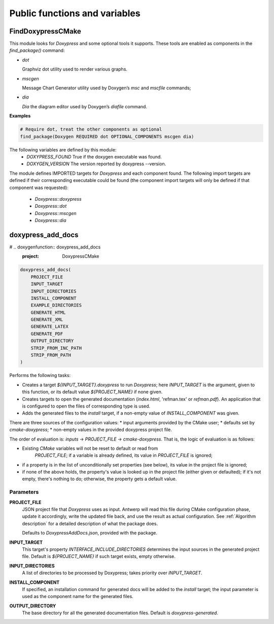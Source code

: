 Public functions and variables
==============================

==================
FindDoxypressCMake
==================

This module looks for `Doxypress` and some optional tools it supports. These
tools are enabled as components in the `find_package()` command:

* `dot`

  Graphviz dot utility used to render various graphs.

* `mscgen`

  Message Chart Generator utility used by Doxygen’s `msc` and `mscfile`
  commands;

* `dia`

  `Dia` the diagram editor used by Doxygen’s `diafile` command.

**Examples**

.. code-block:: cmake

   # Require dot, treat the other components as optional
   find_package(Doxygen REQUIRED dot OPTIONAL_COMPONENTS mscgen dia)

The following variables are defined by this module:
 * `DOXYPRESS_FOUND`
   True if the doxygen executable was found.
 * `DOXYGEN_VERSION`
   The version reported by doxypress --version.

The module defines IMPORTED targets for `Doxypress` and each component found.
The following import targets are defined if their corresponding executable
could be found (the component import targets will only be defined if that
component was requested):

 * `Doxypress::doxypress`
 * `Doxypress::dot`
 * `Doxypress::mscgen`
 * `Doxypress::dia`

==================
doxypress_add_docs
==================

# .. doxygenfunction:: doxypress_add_docs
   :project: DoxypressCMake

.. code-block:: cmake

    doxypress_add_docs(
        PROJECT_FILE
        INPUT_TARGET
        INPUT_DIRECTORIES
        INSTALL_COMPONENT
        EXAMPLE_DIRECTORIES
        GENERATE_HTML
        GENERATE_XML
        GENERATE_LATEX
        GENERATE_PDF
        OUTPUT_DIRECTORY
        STRIP_FROM_INC_PATH
        STRIP_FROM_PATH
    )

Performs the following tasks:

* Creates a target `${INPUT_TARGET}.doxypress` to run `Doxypress`; here
  `INPUT_TARGET` is the argument, given to this function, or its default value
  `${PROJECT_NAME}` if none given.

* Creates targets to open the generated documentation
  (`index.html`, 'refman.tex' or `refman.pdf`). An application that is
  configured to open the files of corresponding type is used.

* Adds the generated files to the `install` target, if a non-empty value
  of `INSTALL_COMPONENT` was given.

There are three sources of the configuration values:
* input arguments provided by the CMake user;
* defaults set by `cmake-doxypress`;
* non-empty values in the provided doxypress project file.

The order of evaluation is: `inputs` -> `PROJECT_FILE` -> `cmake-doxypress`.
That is, the logic of evaluation is as follows:

* Existing `CMake` variables will not be reset to default or read from
   `PROJECT_FILE`; if a variable is already defined, its value in
   `PROJECT_FILE` is ignored;
* if a property is in the list of unconditionally set properties (see below),
  its value in the project file is ignored;
* if none of the above holds, the property's value is looked up in
  the project file (either given or defaulted); if it's not empty, there's
  nothing to do; otherwise, the property gets a default value.

----------
Parameters
----------

**PROJECT_FILE**
    JSON project file that `Doxypress` uses as input. Antwerp will read
    this file during CMake configuration phase, update it accordingly, write
    the updated file back, and use the result as actual configuration. See
    :ref:`Algorithm description` for a detailed description of what the package
    does.

    Defaults to `DoxypressAddDocs.json`, provided with the package.

**INPUT_TARGET**
    This target's property `INTERFACE_INCLUDE_DIRECTORIES` determines the input
    sources in the generated project file.
    Default is `${PROJECT_NAME}` if such target exists, empty otherwise.

**INPUT_DIRECTORIES**
    A list of directories to be processed by Doxypress; takes priority over
    `INPUT_TARGET`.

**INSTALL_COMPONENT**
    If specified, an installation command for generated docs will be added to
    the `install` target; the input parameter is used as the component name for
    the generated files.

**OUTPUT_DIRECTORY**
     The base directory for all the generated documentation files.
     Default is `doxypress-generated`.

